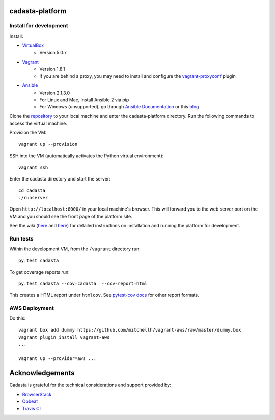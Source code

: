 cadasta-platform
================

|build-status-image| |req-status-image|


Install for development
-----------------------

Install:

* `VirtualBox <https://www.virtualbox.org/>`_
    * Version 5.0.x
* `Vagrant <https://www.vagrantup.com/>`_
    * Version 1.8.1
    * If you are behind a proxy, you may need to install and configure the `vagrant-proxyconf <https://rubygems.org/gems/vagrant-proxyconf/versions/1.5.2>`_ plugin
* `Ansible <http://www.ansible.com/>`_
    * Version 2.1.3.0
    * For Linux and Mac, install Ansible 2 via pip
    * For Windows (unsupported), go through `Ansible Documentation <http://docs.ansible.com/ansible/intro_windows.html>`_ or this `blog <https://www.jeffgeerling.com/blog/running-ansible-within-windows>`_

Clone the `repository <https://github.com/cadasta/cadasta-platform>`_ to your local machine and enter the cadasta-platform directory.
Run the following commands to access the virtual machine.

Provision the VM::

  vagrant up --provision

SSH into the VM (automatically activates the Python virtual environment)::

  vagrant ssh
  
Enter the cadasta directory and start the server:: 
 
  cd cadasta
  ./runserver

Open ``http://localhost:8000/`` in your local machine's browser. This will forward you to the web server port on the VM and you should see the front page of the platform site.

See the wiki (`here <https://devwiki.corp.cadasta.org/Installation>`_ and `here <https://devwiki.corp.cadasta.org/Run%20for%20development>`_) for detailed instructions on installation and running the platform for development.

Run tests
---------

Within the development VM, from the ``/vagrant`` directory run::

  py.test cadasta

To get coverage reports run::

  py.test cadasta --cov=cadasta  --cov-report=html

This creates a HTML report under ``htmlcov``. See `pytest-cov docs <http://pytest-cov.readthedocs.org/en/latest/readme.html#reporting>`_ for other report formats.

AWS Deployment
--------------

Do this::

  vagrant box add dummy https://github.com/mitchellh/vagrant-aws/raw/master/dummy.box
  vagrant plugin install vagrant-aws
  ...

  vagrant up --provider=aws ...
  
  
.. |build-status-image| image:: https://secure.travis-ci.org/Cadasta/cadasta-platform.svg?branch=master
   :target: http://travis-ci.org/Cadasta/cadasta-platform?branch=master
.. |req-status-image| image:: https://requires.io/github/Cadasta/cadasta-platform/requirements.svg?branch=master
   :target: https://requires.io/github/Cadasta/cadasta-platform/requirements.svg?branch=master


Acknowledgements
================

Cadasta is grateful for the technical considerations and support provided by:

- `BrowserStack <https://www.browserstack.com/>`_

- `Opbeat <https://opbeat.com>`_

- `Travis CI <https://travis-ci.com/>`_



